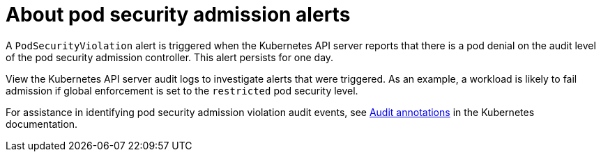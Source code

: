 // Module included in the following assemblies:
//
// * authentication/understanding-and-managing-pod-security-admission.adoc

:_mod-docs-content-type: CONCEPT
[id="security-context-constraints-psa-rectifying_{context}"]
= About pod security admission alerts

A `PodSecurityViolation` alert is triggered when the Kubernetes API server reports that there is a pod denial on the audit level of the pod security admission controller. This alert persists for one day.

View the Kubernetes API server audit logs to investigate alerts that were triggered. As an example, a workload is likely to fail admission if global enforcement is set to the `restricted` pod security level.

For assistance in identifying pod security admission violation audit events, see link:https://kubernetes.io/docs/reference/labels-annotations-taints/audit-annotations/#pod-security-kubernetes-io-audit-violations[Audit annotations] in the Kubernetes documentation.